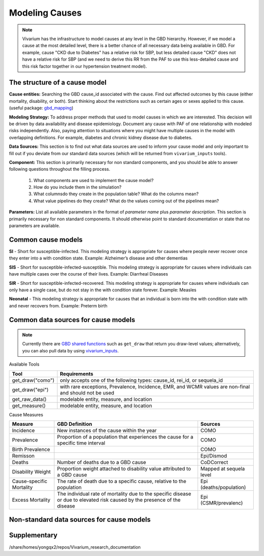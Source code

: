 .. _models_cause:

===============
Modeling Causes
===============

.. note::

   Vivarium has the infrastructure to model causes at any level in the GBD hierarchy.
   However, if we model a cause at the most detailed level, there is a better chance 
   of all necessary data being available in GBD. For example, cause "CKD due to Diabetes" has a relative risk for SBP, but less detailed cause "CKD" does not have a relative 
   risk for SBP (and we need to derive this RR from the PAF to use this less-detailed 
   cause and this risk factor together in our hypertension treatment model). 

The structure of a cause model
------------------------------

**Cause entities:** Searching the GBD cause_id associated with the cause. Find out
affected outcomes by this cause (either mortality, disability, or both). Start thinking
about the restrictions such as certain ages or sexes applied to this cause.
(useful package: `gbd_mapping <https://vivarium.readthedocs.io/projects/gbd-mapping/
en/latest/gbd_mapping.html>`_)

**Modeling Strategy:** To address proper methods that used to model causes in which
we are interested. This decision will be driven by data availability and disease epidemiology. Document any cause with PAF of one relationship with modeled risks independently. Also, paying attention to situations where you might have multiple 
causes in the model with overlapping definitions. For example, diabetes and chronic 
kidney disease due to diabetes.

**Data Sources:** This section is to find out what data sources are used to inform your
cause model and only important to fill out if you deviate from our standard data sources
(which will be returned from ``vivarium_inputs`` tools).

**Component:** This section is primarily necessary for non standard components, and you
should be able to answer following questions throughout the filling process.
  1. What components are used to implement the cause model?
  2. How do you include them in the simulation?
  3. What columnsdo they create in the population table?  What do the columns mean?
  4. What value pipelines do they create? What do the values coming out of 
     the pipelines mean?

**Parameters:** List all available parameters in the format of *parameter name* plus
*parameter description*. This section is primarily necessary for non standard 
components. It should otherwise point to standard documentation or state that 
no parameters are available.

Common cause models
-------------------

**SI** - Short for susceptible-infected. This modeling strategy is appropriate for 
causes where people never recover once they enter into a with condition state. 
Example: Alzheimer’s disease and other dementias

**SIS** - Short for susceptible-infected-susceptible. This modeling strategy 
is appropriate for causes where individuals can have multiple cases over 
the course of their lives. Example: Diarrheal Diseases

**SIR** - Short for susceptible-infected-recovered. This modeling strategy
is appropriate for causes where individuals can only have a single
case, but do not stay in the with condition state forever. Example: Measles

**Neonatal** - This modeling strategy is appropriate for causes that an 
individual is born into the with condition state with and never recovers from.
Example: Preterm birth

Common data sources for cause models
------------------------------------

.. note::

   Currently there are `GBD shared functions <https://hub.ihme.washington.edu/display/GBD2019/GBD+2019+Shared+Functions>`_ such as ``get_draw`` that return you draw-level
   values; alternatively, you can also pull data by using `vivarium_inputs
   <https://vivarium.readthedocs.io/projects/vivarium-inputs/en/latest/tutorials/pulling_data.html>`_.

Available Tools

+------------------+-------------------------------------------------------+
| **Tool**         | **Requirements**                                      |
+------------------+-------------------------------------------------------+
| get_draw("como") | only accepts one of the following types:              |
|                  | cause_id, rei_id, or sequela_id                       |
+------------------+-------------------------------------------------------+
| get_draw("epi")  | with rare exceptions, Prevalence, Incidence, EMR, and |
|                  | WCMR values are non-final and should not be used      |  
+------------------+-------------------------------------------------------+
| get_raw_data()   | modelable entity, measure, and location               |
+------------------+-------------------------------------------------------+
| get_measure()    | modelable entity, measure, and location               |
+------------------+-------------------------------------------------------+

Cause Measures

+-------------------+---------------------------------------------+-------------------------+
| **Measure**       | **GBD Definition**                          | **Sources**             |
+-------------------+---------------------------------------------+-------------------------+
| Incidence         | New instances of the cause within the year  | COMO                    |
+-------------------+---------------------------------------------+-------------------------+
| Prevalence        | Proportion of a population that experiences | COMO                    |
|                   | the cause for a specific time interval      |                         |
+-------------------+---------------------------------------------+-------------------------+
| Birth Prevalence  |                                             | COMO                    |
+-------------------+---------------------------------------------+-------------------------+
| Remisson          |                                             | Epi/Dismod              |
+-------------------+---------------------------------------------+-------------------------+
| Deaths            | Number of deaths due to a GBD cause         | CoDCorrect              |
+-------------------+---------------------------------------------+-------------------------+
| Disability Weight | Proportion weight attached to disability    | Mapped at sequela level |
|                   | value attributed to a GBD cause             |                         |
+-------------------+---------------------------------------------+-------------------------+
| Cause-specific    | The rate of death due to a specific cause,  | Epi (deaths/population) |
| Mortality         | relative to the population                  |                         | 
+-------------------+---------------------------------------------+-------------------------+
| Excess Mortality  | The individual rate of mortality due to the | Epi (CSMR/prevalenc)    |
|                   | specific disease or due to elevated risk    |                         |
|                   | caused by the presence of the disease       |                         |
+-------------------+---------------------------------------------+-------------------------+

Non-standard data sources for cause models
------------------------------------------

Supplementary
-------------
/share/homes/yongqx2/repos/Vivarium_research_documentation